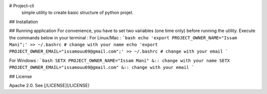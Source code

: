 # Project-cli
    simple utility to create basic structure of python projet.
## Installation


## Running application
For convenience, you have to set two variables (one time only) before running the utility.
Execute the commands below in your terminal : 
For Linux/Mac :
```bash
echo 'export PROJECT_OWNER_NAME="Issam Mani";' >> ~/.bashrc # change with your name
echo 'export PROJECT_OWNER_EMAIL="issamouu69@gmail.com";' >> ~/.bashrc # change with your email
```

For Windows :
```bash
SETX PROJECT_OWNER_NAME="Issam Mani" &:: change with your name
SETX PROJECT_OWNER_EMAIL="issamouu69@gmail.com" &:: change with your email
```

## License

Apache 2.0. See [/LICENSE](/LICENSE)